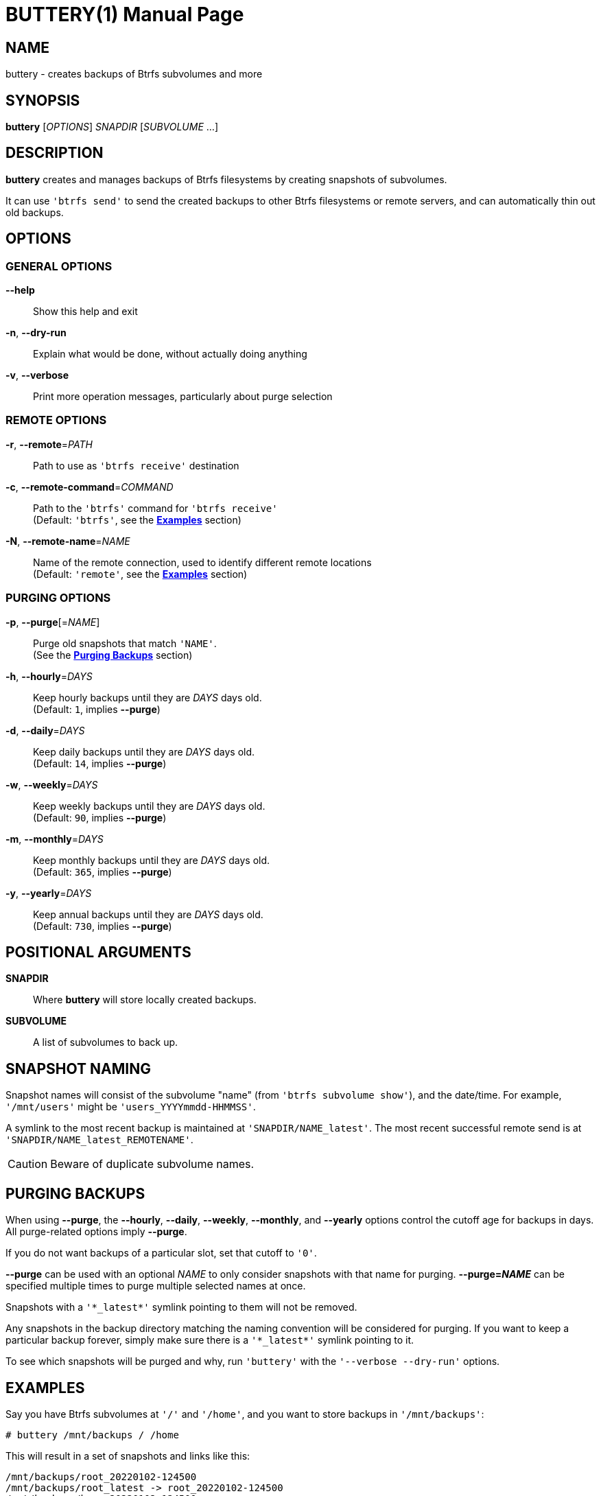 BUTTERY(1)
==========
:doctype: manpage


NAME
----
buttery - creates backups of Btrfs subvolumes and more


SYNOPSIS
--------
*buttery* ['OPTIONS'] 'SNAPDIR' ['SUBVOLUME' ...]


DESCRIPTION
-----------
*buttery* creates and manages backups of Btrfs filesystems by creating snapshots of subvolumes.

It can use `'btrfs send'` to send the created backups to other Btrfs filesystems or remote servers, and can automatically thin out old backups.


OPTIONS
-------
=== GENERAL OPTIONS ===
*--help*::
  Show this help and exit

*-n*, *--dry-run*::
  Explain what would be done, without actually doing anything

*-v*, *--verbose*::
  Print more operation messages, particularly about purge selection

=== REMOTE OPTIONS ===
*-r*, *--remote*='PATH'::
  Path to use as `'btrfs receive'` destination

*-c*, *--remote-command*='COMMAND'::
  Path to the `'btrfs'` command for `'btrfs receive'` +
  (Default: `'btrfs'`, see the *<<EXAMPLES,Examples>>* section)

*-N*, *--remote-name*='NAME'::
  Name of the remote connection, used to identify different remote locations +
  (Default: `'remote'`, see the *<<EXAMPLES,Examples>>* section)

=== PURGING OPTIONS ===
*-p*, *--purge*[='NAME']::
  Purge old snapshots that match `'NAME'`. +
  (See the *<<PURGE,Purging Backups>>* section)

*-h*, *--hourly*='DAYS'::
  Keep hourly backups until they are 'DAYS' days old. +
  (Default: `1`, implies *--purge*)

*-d*, *--daily*='DAYS'::
  Keep daily backups until they are 'DAYS' days old. +
  (Default: `14`, implies *--purge*)

*-w*, *--weekly*='DAYS'::
  Keep weekly backups until they are 'DAYS' days old. +
  (Default: `90`, implies *--purge*)

*-m*, *--monthly*='DAYS'::
  Keep monthly backups until they are 'DAYS' days old. +
  (Default: `365`, implies *--purge*)

*-y*, *--yearly*='DAYS'::
  Keep annual backups until they are 'DAYS' days old. +
  (Default: `730`, implies *--purge*)


POSITIONAL ARGUMENTS
--------------------
*SNAPDIR*::
  Where *buttery* will store locally created backups.

*SUBVOLUME*::
  A list of subvolumes to back up.


SNAPSHOT NAMING
---------------
Snapshot names will consist of the subvolume "name" (from `'btrfs subvolume show'`), and the date/time.
For example, `'/mnt/users'` might be `'users_YYYYmmdd-HHMMSS'`.

A symlink to the most recent backup is maintained at `'SNAPDIR/NAME_latest'`.
The most recent successful remote send is at `'SNAPDIR/NAME_latest_REMOTENAME'`.

CAUTION: Beware of duplicate subvolume names.


[[PURGE]]
PURGING BACKUPS
---------------
When using *--purge*, the *--hourly*, *--daily*, *--weekly*, *--monthly*, and *--yearly* options control the cutoff age for backups in days.
All purge-related options imply *--purge*.

If you do not want backups of a particular slot, set that cutoff to `'0'`.

*--purge* can be used with an optional 'NAME' to only consider snapshots with that name for purging.
*--purge='NAME'* can be specified multiple times to purge multiple selected names at once.

Snapshots with a `'*_latest*'` symlink pointing to them will not be removed.

Any snapshots in the backup directory matching the naming convention will be considered for purging.
If you want to keep a particular backup forever, simply make sure there is a `'*_latest*'` symlink pointing to it.

To see which snapshots will be purged and why, run `'buttery'` with the `'--verbose --dry-run'` options.

[[EXAMPLES]]
EXAMPLES
--------
Say you have Btrfs subvolumes at `'/'` and `'/home'`, and you want to store backups in `'/mnt/backups'`:

  # buttery /mnt/backups / /home

This will result in a set of snapshots and links like this:

  /mnt/backups/root_20220102-124500
  /mnt/backups/root_latest -> root_20220102-124500
  /mnt/backups/home_20220102-124500
  /mnt/backups/home_latest -> home_20220102-124500

The next time you run this command, it will create another set of backup snapshots and update the `'*_latest*'` symlinks accordingly.

To create local backups in `'/mnt/backups'` and also `'btrfs send'` them to a Btrfs filesystem on `'/mnt/usb'`:

  # buttery --remote=/mnt/usb /mnt/backups / /home

To send backups to a remote server, use `'--remote-cmd'`:

  # buttery --remote-cmd='ssh root@backups.example.com btrfs' \
            --remote=/mnt/backups /mnt/snaps / /home

When sending snapshots to a remote filesystem, `'$NAME_latest_$REMOTENAME'` symlinks will be created.

When working with multiple remote filesystems, the *--remote-name* option can be used to differentiate between them.
This helps keep the latest remote snapshots for multiple destinations pinned, so you can always do an incremental send.

  # buttery --remote-name=blue --remote=/mnt/usb /mnt/backups / /home

  /mnt/backups/home_20220102-124500
  /mnt/backups/home_20220103-163030
  /mnt/backups/home_latest -> home_20220103-163030
  /mnt/backups/home_latest_red -> home_20220102-124500
  /mnt/backups/home_latest_blue -> home_20220103-163030

To thin out old backups in `'/mnt/backups'` without creating any new backups:

  # buttery --purge /mnt/backups

CAUTION: This can also be run on the remote filesystem to thin out your remote snapshots.
However, without symlinks to pin snapshots on the remote filesystem, you can accidentally purge your common parent snapshot.
I recommend symlinking your latest common snapshot on the remote filesystem to remedy this.
Unfortunately, `'buttery'` cannot do this for you yet.


BUGS
----
Unfortunately, there are some limitations at the moment, mostly due to limited command access to remote servers.

Check the bug tracker at https://github.com/ZDBioHazard/buttery/issues and please report any other issues you may have.
